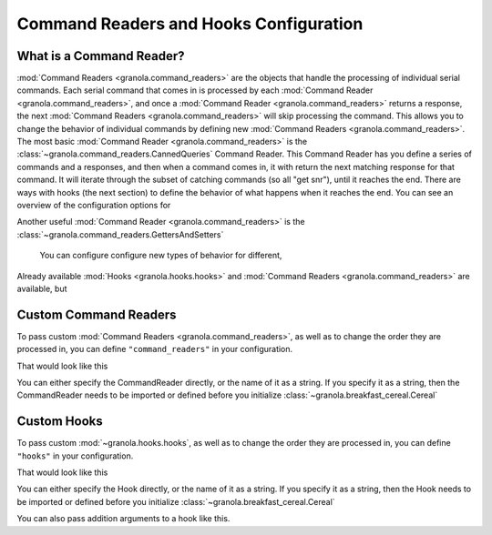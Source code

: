=========================================
Command Readers and Hooks Configuration
=========================================

**************************
What is a Command Reader?
**************************

:mod:`Command Readers <granola.command_readers>` are the objects that handle the processing of individual serial
commands. Each serial command that comes in is processed by each :mod:`Command Reader <granola.command_readers>`, and
once a :mod:`Command Reader <granola.command_readers>` returns a response, the next
:mod:`Command Readers <granola.command_readers>` will skip processing the command. This allows you to change the
behavior of individual commands by defining new :mod:`Command Readers <granola.command_readers>`. The most basic
:mod:`Command Reader <granola.command_readers>` is the :class:`~granola.command_readers.CannedQueries` Command Reader.
This Command Reader has you define a series of commands and a responses, and then when a command comes in, it with return
the next matching response for that command. It will iterate through the subset of catching commands (so all "get sn\r"),
until it reaches the end. There are ways with hooks (the next section) to define the behavior of what happens when it
reaches the end. You can see an overview of the configuration options for

Another useful :mod:`Command Reader <granola.command_readers>` is the :class:`~granola.command_readers.GettersAndSetters`


 You can configure configure new types of behavior for different,


Already available :mod:`Hooks <granola.hooks.hooks>` and :mod:`Command Readers <granola.command_readers>` are available, but

***********************
Custom Command Readers
***********************

To pass custom :mod:`Command Readers <granola.command_readers>`, as well as to change the
order they are processed in, you can define ``"command_readers"`` in your configuration.

That would look like this


.. doctest::
    :pyversion: >= 3.6

    >>> class CommandReader(granola.BaseCommandReaders):
    ...     def get_reading(self, data):
    ...         return "Command Reader"

    >>> config = {"command_readers": [CommandReader]}
    >>> cereal = granola.Cereal(config)
    >>> cereal.write(b"\r")
    1
    >>> cereal.read(20)
    b'Command Reader'

You can either specify the CommandReader directly, or the name of it as a string. If you specify
it as a string, then the CommandReader needs to be imported or defined before you initialize :class:`~granola.breakfast_cereal.Cereal`

****************
Custom Hooks
****************



To pass custom :mod:`~granola.hooks.hooks`, as well as to change the
order they are processed in, you can define ``"hooks"`` in your configuration.

That would look like this


.. doctest::
    :pyversion: >= 3.6

    >>> @granola.register_hook(hook_type_enum=granola.HookTypes.post_reading, hooked_classes=[granola.CannedQueries])
    ... def hook(self, hooked, result, data, **kwargs):
    ...     return "1"

    >>> config = {
    ...     "canned_queries": {
    ...         "data": {
    ...             "`DEFAULT`": {"cmd\r": "response"}
    ...         }
    ...     },
    ...     "hooks": ["hook"]
    ... }

    >>> cereal = granola.Cereal(config)
    >>> cereal.write(b"cmd\r")
    4
    >>> cereal.read(5)
    b'1'

You can either specify the Hook directly, or the name of it as a string. If you specify
it as a string, then the Hook needs to be imported or defined before you initialize :class:`~granola.breakfast_cereal.Cereal`

You can also pass addition arguments to a hook like this.


.. doctest::
    :pyversion: >= 3.6

    >>> config = {
    ...     "canned_queries": {
    ...         "data": {
    ...             "`DEFAULT`": {"cmd\r": ["1", "2"]}
    ...         }
    ...     },
    ...     "hooks": [
    ...         {"hook_type": "StickCannedQueries",
    ...          "attributes": ["cmd\r"],
    ...          "include_or_exclude": "include"}
    ...     ]
    ... }
    >>> cereal = granola.Cereal(config)
    >>> cereal.write(b"cmd\r")
    4
    >>> cereal.read(5)
    b'1'
    >>> cereal.write(b"cmd\r")
    4
    >>> cereal.read(5)
    b'2'
    >>> cereal.write(b"cmd\r")
    4
    >>> cereal.read(5)
    b'2'

